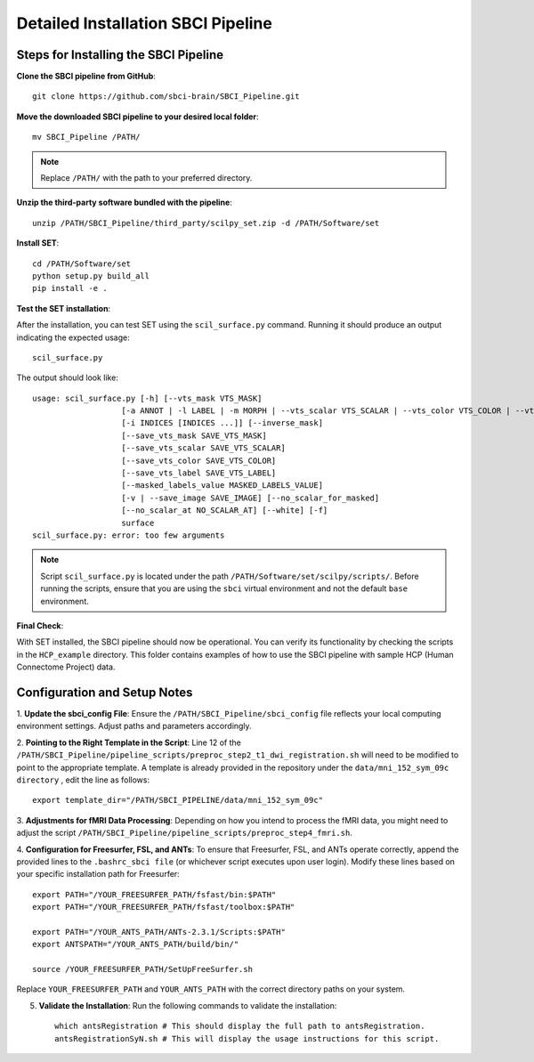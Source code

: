 Detailed Installation SBCI Pipeline
=====================================

Steps for Installing the SBCI Pipeline
----------------------------------------

**Clone the SBCI pipeline from GitHub**::

    git clone https://github.com/sbci-brain/SBCI_Pipeline.git

**Move the downloaded SBCI pipeline to your desired local folder**::

    mv SBCI_Pipeline /PATH/

.. note:: 

    Replace ``/PATH/`` with the path to your preferred directory.

**Unzip the third-party software bundled with the pipeline**::

    unzip /PATH/SBCI_Pipeline/third_party/scilpy_set.zip -d /PATH/Software/set

**Install SET**::

    cd /PATH/Software/set
    python setup.py build_all
    pip install -e .

**Test the SET installation**:

After the installation, you can test SET using the ``scil_surface.py`` command. Running it should produce an output indicating the expected usage::
    
        scil_surface.py

The output should look like::

    usage: scil_surface.py [-h] [--vts_mask VTS_MASK]
                       [-a ANNOT | -l LABEL | -m MORPH | --vts_scalar VTS_SCALAR | --vts_color VTS_COLOR | --vts_label VTS_LABEL | --image_mask IMAGE_MASK | --vts_val VTS_VAL]
                       [-i INDICES [INDICES ...]] [--inverse_mask]
                       [--save_vts_mask SAVE_VTS_MASK]
                       [--save_vts_scalar SAVE_VTS_SCALAR]
                       [--save_vts_color SAVE_VTS_COLOR]
                       [--save_vts_label SAVE_VTS_LABEL]
                       [--masked_labels_value MASKED_LABELS_VALUE]
                       [-v | --save_image SAVE_IMAGE] [--no_scalar_for_masked]
                       [--no_scalar_at NO_SCALAR_AT] [--white] [-f]
                       surface
    scil_surface.py: error: too few arguments

.. note:: 

    Script ``scil_surface.py`` is located under the path ``/PATH/Software/set/scilpy/scripts/``. 
    Before running the scripts, ensure that you are using the ``sbci`` virtual environment and not the default ``base`` environment.

**Final Check**:

With SET installed, the SBCI pipeline should now be operational. You can verify its functionality 
by checking the scripts in the ``HCP_example`` directory. This folder contains examples of how to use 
the SBCI pipeline with sample HCP (Human Connectome Project) data.


Configuration and Setup Notes
--------------------------------

1. **Update the sbci_config File**: Ensure the ``/PATH/SBCI_Pipeline/sbci_config`` file reflects your local computing environment 
settings. Adjust paths and parameters accordingly.

2. **Pointing to the Right Template in the Script**: Line 12 of the ``/PATH/SBCI_Pipeline/pipeline_scripts/preproc_step2_t1_dwi_registration.sh`` 
will need to be modified to point to the appropriate template. A template is already provided in the repository 
under the ``data/mni_152_sym_09c directory`` , edit the line as follows::

    export template_dir="/PATH/SBCI_PIPELINE/data/mni_152_sym_09c"

3. **Adjustments for fMRI Data Processing**: Depending on how you intend to process the fMRI data, you might need to 
adjust the script ``/PATH/SBCI_Pipeline/pipeline_scripts/preproc_step4_fmri.sh``.

4. **Configuration for Freesurfer, FSL, and ANTs**: To ensure that Freesurfer, FSL, and ANTs operate correctly, 
append the provided lines to the ``.bashrc_sbci file`` (or whichever script executes upon user login). 
Modify these lines based on your specific installation path for Freesurfer::

    export PATH="/YOUR_FREESURFER_PATH/fsfast/bin:$PATH"
    export PATH="/YOUR_FREESURFER_PATH/fsfast/toolbox:$PATH"

    export PATH="/YOUR_ANTS_PATH/ANTs-2.3.1/Scripts:$PATH"
    export ANTSPATH="/YOUR_ANTS_PATH/build/bin/"

    source /YOUR_FREESURFER_PATH/SetUpFreeSurfer.sh

Replace ``YOUR_FREESURFER_PATH`` and ``YOUR_ANTS_PATH`` with the correct directory paths on your system.

5. **Validate the Installation**: Run the following commands to validate the installation::

    which antsRegistration # This should display the full path to antsRegistration.
    antsRegistrationSyN.sh # This will display the usage instructions for this script.

